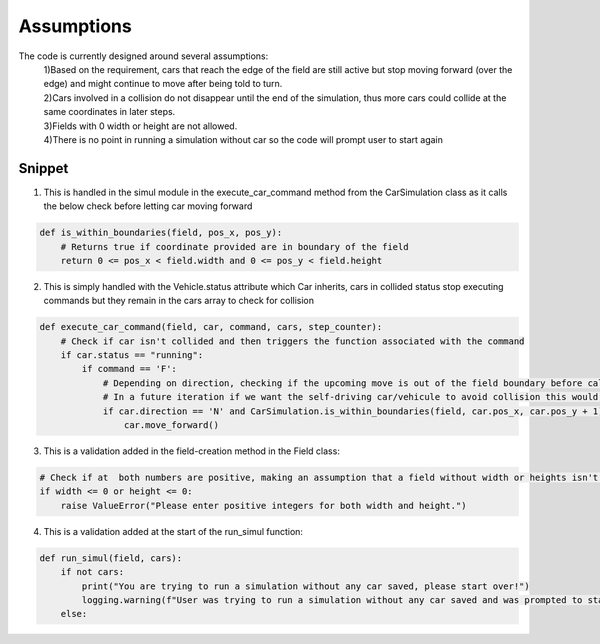 .. highlight:: python

========
Assumptions
========

The code is currently designed around several assumptions:
    | 1)Based on the requirement, cars that reach the edge of the field are still active but stop moving forward (over the edge) and might continue to move after being told to turn.
    | 2)Cars involved in a collision do not disappear until the end of the simulation, thus more cars could collide at the same coordinates in later steps.
    | 3)Fields with 0 width or height are not allowed.
    | 4)There is no point in running a simulation without car so the code will prompt user to start again

Snippet
--------

1) This is handled in the simul module in the execute_car_command method from the CarSimulation class as it calls the below check before letting car moving forward

.. code-block:: python

        def is_within_boundaries(field, pos_x, pos_y):
            # Returns true if coordinate provided are in boundary of the field
            return 0 <= pos_x < field.width and 0 <= pos_y < field.height

2) This is simply handled with the Vehicle.status attribute which Car inherits, cars in collided status stop executing commands but they remain in the cars array to check for collision

.. code-block:: python

    def execute_car_command(field, car, command, cars, step_counter):
        # Check if car isn't collided and then triggers the function associated with the command 
        if car.status == "running":
            if command == 'F':
                # Depending on direction, checking if the upcoming move is out of the field boundary before calling the move_forward method (if out of bound the move doesn't happen)
                # In a future iteration if we want the self-driving car/vehicule to avoid collision this would likely be handled here by adding more conditions 
                if car.direction == 'N' and CarSimulation.is_within_boundaries(field, car.pos_x, car.pos_y + 1):
                    car.move_forward()

3) This is a validation added in the field-creation method in the Field class:

.. code-block:: python

    # Check if at  both numbers are positive, making an assumption that a field without width or heights isn't allowed
    if width <= 0 or height <= 0:
        raise ValueError("Please enter positive integers for both width and height.")

4) This is a validation added at the start of the run_simul function:

.. code-block:: python

    def run_simul(field, cars):
        if not cars:
            print("You are trying to run a simulation without any car saved, please start over!")
            logging.warning(f"User was trying to run a simulation without any car saved and was prompted to start over.")
        else: